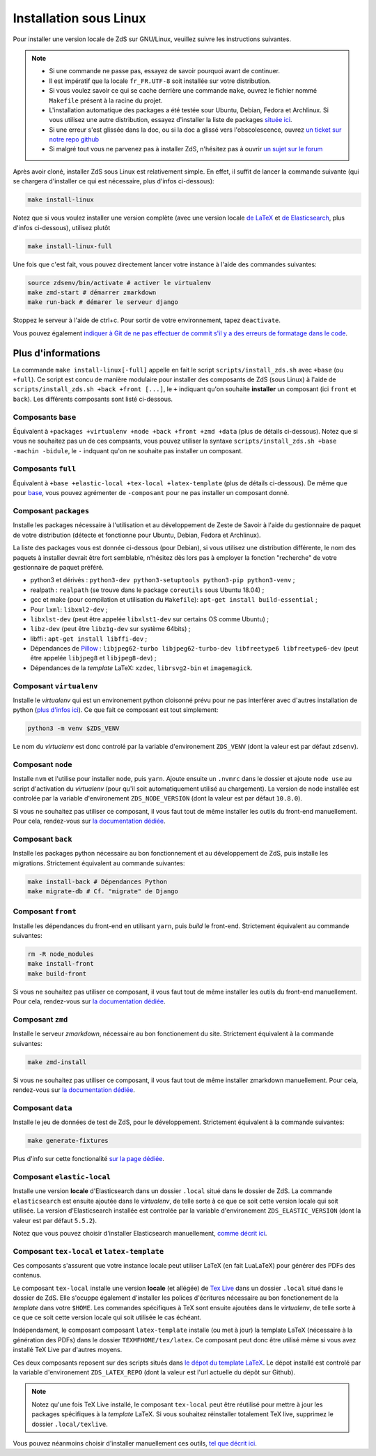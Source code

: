 =======================
Installation sous Linux
=======================

Pour installer une version locale de ZdS sur GNU/Linux, veuillez suivre les instructions suivantes.


.. note::

    - Si une commande ne passe pas, essayez de savoir pourquoi avant de continuer.
    - Il est impératif que la locale ``fr_FR.UTF-8`` soit installée sur votre distribution.
    - Si vous voulez savoir ce qui se cache derrière une commande ``make``, ouvrez le fichier nommé ``Makefile`` présent à la racine du projet.
    - L'installation automatique des packages a été testée sour Ubuntu, Debian, Fedora et Archlinux. Si vous utilisez une autre distribution, essayez d'installer la liste de packages `située ici <#composant-packages>`_.
    - Si une erreur s'est glissée dans la doc, ou si la doc a glissé vers l'obscolescence, ouvrez `un ticket sur notre repo github <https://github.com/zestedesavoir/zds-site/issues/new>`_
    - Si malgré tout vous ne parvenez pas à installer ZdS, n'hésitez pas à ouvrir `un sujet sur le forum <https://zestedesavoir.com/forums/sujet/nouveau/?forum=2>`_


Après avoir cloné, installer ZdS sous Linux est relativement simple. En effet, il suffit de lancer la commande suivante (qui se chargera d'installer ce qui est nécessaire, plus d'infos ci-dessous):

.. sourcecode:: bash

    make install-linux

Notez que si vous voulez installer une version complète (avec une version locale  `de LaTeX <#composant-tex-local-et-latex-template>`_ et `de Elasticsearch <#composant-elastic-local>`_, plus d'infos ci-dessous), utilisez plutôt

.. sourcecode:: bash

    make install-linux-full

Une fois que c'est fait, vous pouvez directement lancer votre instance à l'aide des commandes suivantes:

.. sourcecode:: bash

    source zdsenv/bin/activate # activer le virtualenv
    make zmd-start # démarrer zmarkdown
    make run-back # démarer le serveur django


Stoppez le serveur à l'aide de ctrl+c. Pour sortir de votre environnement, tapez ``deactivate``.

Vous pouvez également `indiquer à Git de ne pas effectuer de commit s'il y a des erreurs de formatage dans le code <../utils/git-pre-hook.html>`__.

Plus d'informations
-------------------

La commande ``make install-linux[-full]`` appelle en fait le script ``scripts/install_zds.sh`` avec ``+base`` (ou ``+full``).
Ce script est concu de manière modulaire pour installer des composants de ZdS (sous Linux) à l'aide de ``scripts/install_zds.sh +back +front [...]``, le ``+`` indiquant qu'on souhaite **installer** un composant (ici ``front`` et ``back``).
Les différents composants sont listé ci-dessous.


Composants ``base``
===================

Équivalent à  ``+packages +virtualenv +node +back +front +zmd +data`` (plus de détails ci-dessous).
Notez que si vous ne souhaitez pas un de ces compsants, vous pouvez utiliser la syntaxe ``scripts/install_zds.sh +base -machin -bidule``, le ``-`` indquant qu'on ne souhaite pas installer un composant.

Composants ``full``
===================

Équivalent à ``+base +elastic-local +tex-local +latex-template`` (plus de détails ci-dessous).
De même que pour `base <#composants-base>`_, vous pouvez agrémenter de ``-composant`` pour ne pas installer un composant donné.


Composant ``packages``
======================

Installe les packages nécessaire à l'utilisation et au développement de Zeste de Savoir à l'aide du gestionnaire de paquet de votre distribution (détecte et fonctionne pour Ubuntu, Debian, Fedora et Archlinux).

La liste des packages vous est donnée ci-dessous (pour Debian), si vous utilisez une distribution différente, le nom des paquets à installer devrait être fort semblable, n'hésitez dès lors pas à employer la fonction "recherche" de votre gestionnaire de paquet préféré.

- python3 et dérivés : ``python3-dev python3-setuptools python3-pip python3-venv`` ;
- realpath : ``realpath`` (se trouve dans le package ``coreutils`` sous Ubuntu 18.04) ;
- gcc et make (pour compilation et utilisation du  ``Makefile``): ``apt-get install build-essential`` ;
- Pour ``lxml``: ``libxml2-dev`` ;
- ``libxlst-dev`` (peut être appelée ``libxlst1-dev`` sur certains OS comme Ubuntu) ;
- ``libz-dev`` (peut être ``libz1g-dev`` sur système 64bits) ;
- libffi : ``apt-get install libffi-dev`` ;
- Dépendances de `Pillow <https://pillow.readthedocs.io/en/3.1.x/index.html>`_ : ``libjpeg62-turbo libjpeg62-turbo-dev libfreetype6 libfreetype6-dev`` (peut être appelée ``libjpeg8`` et ``libjpeg8-dev``) ;
- Dépendances de la *template* LaTeX: ``xzdec``, ``librsvg2-bin`` et ``imagemagick``.

Composant ``virtualenv``
========================

Installe le *virtualenv* qui est un environement python cloisonné prévu pour ne pas interférer avec d'autres installation de python (`plus d'infos ici <http://docs.python-guide.org/en/latest/dev/virtualenvs/>`_).
Ce que fait ce composant est tout simplement:

.. sourcecode:: bash

    python3 -m venv $ZDS_VENV

Le nom du *virtualenv* est donc controlé par la variable d'environement ``ZDS_VENV`` (dont la valeur est par défaut ``zdsenv``).

Composant ``node``
==================

Installe ``nvm`` et l'utilise pour installer ``node``, puis ``yarn``.
Ajoute ensuite un ``.nvmrc`` dans le dossier et ajoute ``node use`` au script d'activation du *virtualenv* (pour qu'il soit automatiquement utilisé au chargement).
La version de node installée est controlée par la variable d'environement ``ZDS_NODE_VERSION`` (dont la valeur est par défaut ``10.8.0``).

Si vous ne souhaitez pas utiliser ce composant, il vous faut tout de même installer les outils du front-end manuellement. Pour cela, rendez-vous sur `la documentation dédiée <frontend-install.html>`_.

Composant ``back``
==================

Installe les packages python nécessaire au bon fonctionnement et au développement de ZdS, puis installe les migrations.
Strictement équivalent au commande suivantes:

.. sourcecode:: bash

    make install-back # Dépendances Python
    make migrate-db # Cf. "migrate" de Django

Composant ``front``
===================

Installe les dépendances du front-end en utilisant ``yarn``, puis *build* le front-end.
Strictement équivalent au commande suivantes:

.. sourcecode:: bash

    rm -R node_modules
    make install-front
    make build-front

Si vous ne souhaitez pas utiliser ce composant, il vous faut tout de même installer les outils du front-end manuellement. Pour cela, rendez-vous sur `la documentation dédiée <frontend-install.html>`_.

Composant ``zmd``
=================

Installe le serveur *zmarkdown*, nécessaire au bon fonctionement du site.
Strictement équivalent à la commande suivantes:

.. sourcecode:: bash

    make zmd-install

Si vous ne souhaitez pas utiliser ce composant, il vous faut tout de même installer zmarkdown manuellement.
Pour cela, rendez-vous sur `la documentation dédiée <extra-zmd.html>`_.

Composant ``data``
==================

Installe le jeu de données de test de ZdS, pour le développement.
Strictement équivalent à la commande suivantes:

.. sourcecode:: bash

    make generate-fixtures

Plus d'info sur cette fonctionalité `sur la page dédiée <../utils/fixture_loaders.html>`_.

Composant ``elastic-local``
===========================

Installe une version **locale** d'Elasticsearch dans un dossier ``.local`` situé dans le dossier de ZdS.
La commande ``elasticsearch`` est ensuite ajoutée dans le *virtualenv*, de telle sorte à ce que ce soit cette version locale qui soit utilisée.
La version d'Elasticsearch installée est controlée par la variable d'environement ``ZDS_ELASTIC_VERSION`` (dont la valeur est par défaut ``5.5.2``).

Notez que vous pouvez choisir d'installer Elasticsearch manuellement, `comme décrit ici <./extra-install-es.html#sous-linux>`_.

Composant ``tex-local`` et ``latex-template``
=============================================

Ces composants s'assurent que votre instance locale peut utiliser LaTeX (en fait LuaLaTeX) pour générer des PDFs des contenus.

Le composant ``tex-local`` installe une version **locale** (et allégée) de `Tex Live <https://tug.org/texlive/>`_ dans un dossier ``.local`` situé dans le dossier de ZdS.
Elle s'ocuppe également d'installer les polices d'écritures nécessaire au bon fonctionement de la *template* dans votre ``$HOME``.
Les commandes spécifiques à TeX sont ensuite ajoutées dans le *virtualenv*, de telle sorte à ce que ce soit cette version locale qui soit utilisée le cas échéant.

Indépendament, le composant composant ``latex-template`` installe (ou met à jour) la template LaTeX (nécessaire à la génération des PDFs) dans le dossier ``TEXMFHOME/tex/latex``.
Ce composant peut donc être utilisé même si vous avez installé TeX Live par d'autres moyens.

Ces deux composants reposent sur des scripts situés dans `le dépot du template LaTeX <https://github.com/zestedesavoir/latex-template>`_.
Le dépot installé est controlé par la variable d'environement ``ZDS_LATEX_REPO`` (dont la valeur est l'url actuelle du dépôt sur Github).

.. note::

    Notez qu'une fois TeX Live installé, le composant ``tex-local`` peut être réutilisé pour mettre à jour les packages spécifiques à la *template* LaTeX.
    Si vous souhaitez réinstaller totalement TeX live, supprimez le dossier ``.local/texlive``.

Vous pouvez néanmoins choisir d'installer manuellement ces outils, `tel que décrit ici <extra-install-latex.html>`_.

